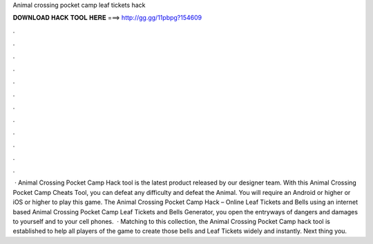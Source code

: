 Animal crossing pocket camp leaf tickets hack

𝐃𝐎𝐖𝐍𝐋𝐎𝐀𝐃 𝐇𝐀𝐂𝐊 𝐓𝐎𝐎𝐋 𝐇𝐄𝐑𝐄 ===> http://gg.gg/11pbpg?154609

.

.

.

.

.

.

.

.

.

.

.

.

 · Animal Crossing Pocket Camp Hack tool is the latest product released by our designer team. With this Animal Crossing Pocket Camp Cheats Tool, you can defeat any difficulty and defeat the Animal. You will require an Android or higher or iOS or higher to play this game. The Animal Crossing Pocket Camp Hack – Online Leaf Tickets and Bells  using an internet based Animal Crossing Pocket Camp Leaf Tickets and Bells Generator, you open the entryways of dangers and damages to yourself and to your cell phones.  · Matching to this collection, the Animal Crossing Pocket Camp hack tool is established to help all players of the game to create those bells and Leaf Tickets widely and instantly. Next thing you.